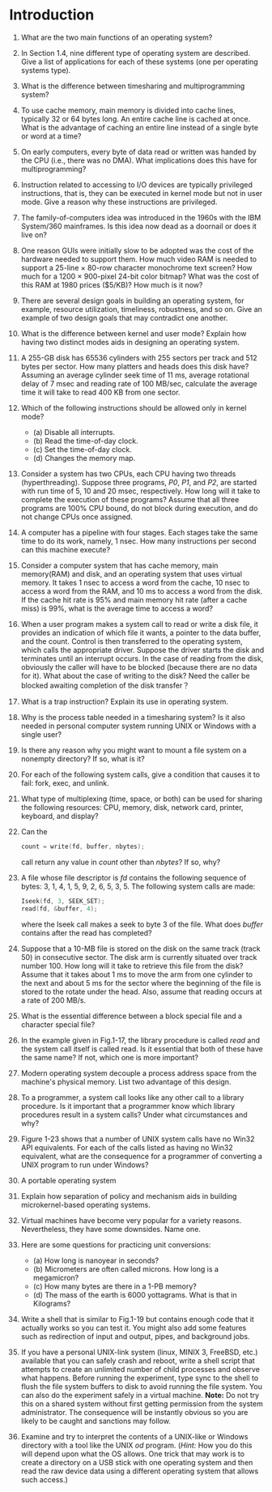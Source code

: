 * Introduction
1. What are the two main functions of an operating system?
2. In Section 1.4, nine different type of operating system are described. Give a list of applications for each of these systems (one per operating systems type).
3. What is the difference between timesharing and multiprogramming system?
4. To use cache memory, main memory is divided into cache lines, typically 32 or 64 bytes long. An entire cache line is cached at once. What is the advantage of caching an entire line instead of a single byte or word at a time?
5. On early computers, every byte of data read or written was handed by the CPU (i.e., there was no DMA). What implications does this have for multiprogramming?
6. Instruction related to accessing to I/O devices are typically privileged instructions, that is, they can be executed in kernel mode but not in user mode. Give a reason why these instructions are privileged.
7. The family-of-computers idea was introduced in the 1960s with the IBM System/360 mainframes. Is this idea now dead as a doornail or does it live on?
8. One reason GUIs were initially slow to be adopted was the cost of the hardware needed to support them. How much video RAM is needed to support a 25-line × 80-row character monochrome text screen? How much for a 1200 × 900-pixel 24-bit color bitmap? What was the cost of this RAM at 1980 prices ($5/KB)? How much is it now?
9. There are several design goals in building an operating system, for example, resource utilization, timeliness, robustness, and so on. Give an example of two design goals that may contradict one another.
10. What is the difference between kernel and user mode? Explain how having two distinct modes aids in designing an operating system.
11. A 255-GB disk has 65536 cylinders with 255 sectors per track and 512 bytes per sector. How many platters and heads does this disk have? Assuming an average cylinder seek time of 11 ms, average rotational delay of 7 msec and reading rate of 100 MB/sec, calculate the average time it will take to read 400 KB from one sector.
12. Which of the following instructions should be allowed only in kernel mode?
    - (a) Disable all interrupts.
    - (b) Read the time-of-day clock.
    - (c) Set the time-of-day clock.
    - (d) Changes the memory map.
13. Consider a system has two CPUs, each CPU having two threads (hyperthreading). Suppose three programs, /P0/, /P1/, and /P2/, are started with run time of 5, 10 and 20 msec, respectively. How long will it take to complete the execution of these programs? Assume that all three programs are 100% CPU bound, do not block during execution, and do not change CPUs once assigned.
14. A computer has a pipeline with four stages. Each stages take the same time to do its work, namely, 1 nsec. How many instructions per second can this machine execute?
15. Consider a computer system that has cache memory, main memory(RAM) and disk, and an operating system that uses virtual memory. It takes 1 nsec to access a word from the cache, 10 nsec to access a word from the RAM, and 10 ms to access a word from the disk. If the cache hit rate is 95% and main memory hit rate (after a cache miss) is 99%, what is the average time to access a word?
16. When a user program makes a system call to read or write a disk file, it provides an indication of which file it wants, a pointer to the data buffer, and the count. Control is then transferred to the operating system, which calls the appropriate driver. Suppose the driver starts the disk and terminates until an interrupt occurs. In the case of reading from the disk, obviously the caller will have to be blocked (because there are no data for it). What about the case of writing to the disk? Need the caller be blocked awaiting completion of the disk transfer？
17. What is a trap instruction? Explain its use in operating system.
18. Why is the process table needed in a timesharing system? Is it also needed in personal computer system running UNIX or Windows with a single user?
19. Is there any reason why you might want to mount a file system on a nonempty directory? If so, what is it?
20. For each of the following system calls, give a condition that causes it to fail: fork, exec, and unlink.
21. What type of multiplexing (time, space, or both) can be used for sharing the following resources: CPU, memory, disk, network card, printer, keyboard, and display?
22. Can the 
    #+BEGIN_SRC c
    count = write(fd, buffer, nbytes);
    #+END_SRC
    call return any value in /count/ other than /nbytes/? If so, why?
23. A file whose file descriptor is /fd/ contains the following sequence of bytes: 3, 1, 4, 1, 5, 9, 2, 6, 5, 3, 5. The following system calls are made:
    #+BEGIN_SRC c
    Iseek(fd, 3, SEEK_SET);
    read(fd, &buffer, 4);
    #+END_SRC
    where the Iseek call makes a seek to byte 3 of the file. What does /buffer/ contains after the read has completed?
24. Suppose that a 10-MB file is stored on the disk on the same track (track 50) in consecutive sector. The disk arm is currently situated over track number 100. How long will it take to retrieve this file from the disk? Assume that it takes about 1 ms to move the arm from one cylinder to the next and about 5 ms for the sector where the beginning of the file is stored to the rotate under the head. Also, assume that reading occurs at a rate of 200 MB/s.
25. What is the essential difference between a block special file and a character special file?
26. In the example given in Fig.1-17, the library procedure is called /read/ and the system call itself is called read. Is it essential that both of these have the same name? If not, which one is more important?
27. Modern operating system decouple a process address space from the machine's physical memory. List two advantage of this design.
28. To a programmer, a system call looks like any other call to a library procedure. Is it important that a programmer know which library procedures result in a system calls? Under what circumstances and why?
29. Figure 1-23 shows that a number of UNIX system calls have no Win32 API equivalents. For each of the calls listed as having no Win32 equivalent, what are the consequence for a programmer of converting a UNIX program to run under Windows?
30. A portable operating system 
31. Explain how separation of policy and mechanism aids in building microkernel-based operating systems.
32. Virtual machines have become very popular for a variety reasons. Nevertheless, they have some downsides. Name one.
33. Here are some questions for practicing unit conversions:
    - (a) How long is nanoyear in seconds?
    - (b) Micrometers are often called microns. How long is a megamicron?
    - (c) How many bytes are there in a 1-PB memory?
    - (d) The mass of the earth is 6000 yottagrams. What is that in Kilograms?
34. Write a shell that is similar to Fig.1-19 but contains enough code that it actually works so you can test it. You might also add some features such as redirection of input and output, pipes, and background jobs.
35. If you have a personal UNIX-link system (linux, MINIX 3, FreeBSD, etc.) available that you can safely crash and reboot, write a shell script that attempts to create an unlimited number of child processes and observe what happens. Before running the experiment, type sync to the shell to flush the file system buffers to disk to avoid running the file system. You can also do the experiment safely in a virtual machine. 
    *Note:* Do not try this on a shared system without first getting permission from the system administrator. The consequence will be instantly obvious so you are likely to be caught and sanctions may follow.

36. Examine and try to interpret the contents of a UNIX-like or Windows directory with a tool like the UNIX /od/ program. (/Hint:/ How you do this will depend upon what the OS allows. One trick that may work is to create a directory on a USB stick with one operating system and then read the raw device data using a different operating system that allows such access.)
